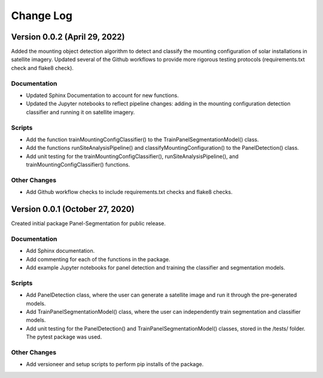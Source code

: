 
.. py:currentmodule:: panel_segmentation

Change Log
==========
Version 0.0.2 (April 29, 2022)
--------------------------------

Added the mounting object detection algorithm to detect and classify the mounting
configuration of solar installations in satellite imagery. Updated several of the Github
workflows to provide more rigorous testing protocols (requirements.txt check and flake8 check).

Documentation
~~~~~~~~~~~~~
- Updated Sphinx Documentation to account for new functions.
- Updated the Jupyter notebooks to reflect pipeline changes: adding in the mounting configuration detection classifier and running it on satellite imagery.

Scripts
~~~~~~~~~~~~~
- Add the function trainMountingConfigClassifier() to the TrainPanelSegmentationModel() class.
- Add the functions runSiteAnalysisPipeline() and classifyMountingConfiguration() to the PanelDetection() class.
- Add unit testing for the trainMountingConfigClassifier(), runSiteAnalysisPipeline(), and trainMountingConfigClassifier() functions.

Other Changes
~~~~~~~~~~~~~
- Add Github workflow checks to include requirements.txt checks and flake8 checks.


Version 0.0.1 (October 27, 2020)
--------------------------------

Created initial package Panel-Segmentation for public release. 

Documentation
~~~~~~~~~~~~~
- Add Sphinx documentation. 
- Add commenting for each of the functions in the package.
- Add example Jupyter notebooks for panel detection and training the classifier and segmentation models.

Scripts
~~~~~~~~~~~~~
- Add PanelDetection class, where the user can generate a satellite image and run it through the pre-generated models.
- Add TrainPanelSegmentationModel() class, where the user can independently train segmentation and classifier models.
- Add unit testing for the PanelDetection() and TrainPanelSegmentationModel() classes, stored in the /tests/ folder. The pytest package was used.

Other Changes
~~~~~~~~~~~~~
- Add versioneer and setup scripts to perform pip installs of the package.
